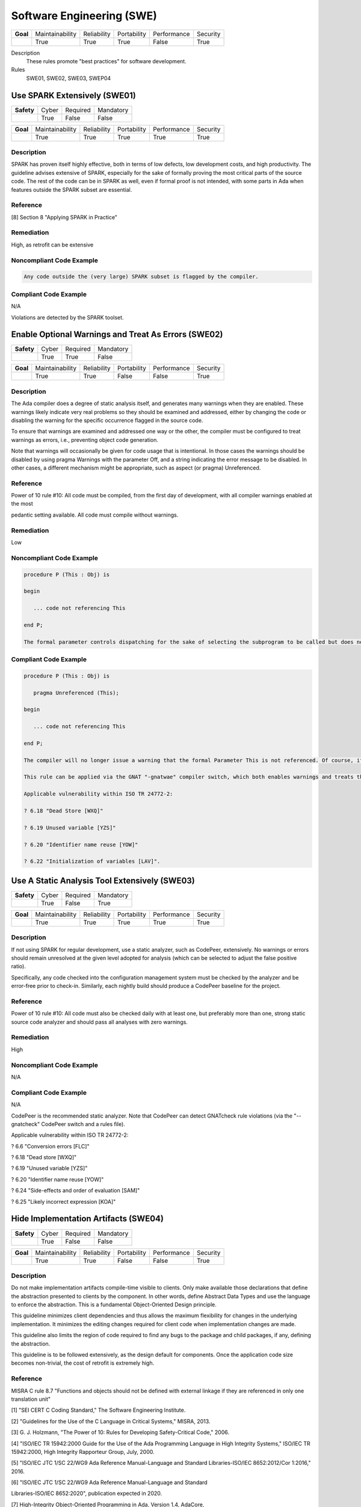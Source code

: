    
============================
Software Engineering (SWE)
============================

.. list-table::
   :stub-columns: 1
   :align: left

   * - Goal 

     - Maintainability
     - Reliability
     - Portability
     - Performance
     - Security

   * -

     - True
     - True
     - True
     - False
     - True

Description
   These rules promote "best practices" for software development.

Rules
   SWE01, SWE02, SWE03, SWEP04

-------------------------------
Use SPARK Extensively (SWE01)
-------------------------------

.. list-table::
   :stub-columns: 1
   :align: left

   * - Safety 

     - Cyber
     - Required
     - Mandatory

   * -

     - True
     - False
     - False

.. list-table::
   :stub-columns: 1
   :align: left

   * - Goal 

     - Maintainability
     - Reliability
     - Portability
     - Performance
     - Security

   * -

     - True
     - True
     - True
     - True
     - True

"""""""""""""
Description
"""""""""""""

SPARK has proven itself highly effective, both in terms of low defects, low development costs, and high productivity. The guideline advises extensive of SPARK, especially for the sake of formally proving the most critical parts of the source code. The rest of the code can be in SPARK as well, even if formal proof is not intended, with some parts in Ada when features outside the SPARK subset are essential.

"""""""""""
Reference
"""""""""""

[8] Section 8 "Applying SPARK in Practice"

"""""""""""""
Remediation
"""""""""""""

High, as retrofit can be extensive

"""""""""""""""""""""""""""
Noncompliant Code Example
"""""""""""""""""""""""""""

.. code:: Ada

   Any code outside the (very large) SPARK subset is flagged by the compiler.

""""""""""""""""""""""""
Compliant Code Example
""""""""""""""""""""""""

N/A

Violations are detected by the SPARK toolset.

-------------------------------------------------------
Enable Optional Warnings and Treat As Errors  (SWE02)
-------------------------------------------------------

.. list-table::
   :stub-columns: 1
   :align: left

   * - Safety 

     - Cyber
     - Required
     - Mandatory

   * -

     - True
     - True
     - False

.. list-table::
   :stub-columns: 1
   :align: left

   * - Goal 

     - Maintainability
     - Reliability
     - Portability
     - Performance
     - Security

   * -

     - True
     - True
     - False
     - False
     - True

"""""""""""""
Description
"""""""""""""

The Ada compiler does a degree of static analysis itself, and generates many warnings when they are enabled. These warnings likely indicate very real problems so they should be examined and addressed, either by changing the code or disabling the warning for the specific occurrence flagged in the source code.

To ensure that warnings are examined and addressed one way or the other, the compiler must be configured to treat warnings as errors, i.e.,  preventing object code generation.

Note that warnings will occasionally be given for code usage that is intentional. In those cases the warnings should be disabled by using pragma Warnings with the parameter Off, and a string indicating the error message to be disabled. In other cases, a different mechanism might be appropriate, such as aspect (or pragma) Unreferenced.

"""""""""""
Reference
"""""""""""

Power of 10 rule #10: All code must be compiled, from the first day of development, with all compiler warnings enabled at the most

pedantic setting available. All code must compile without warnings.

"""""""""""""
Remediation
"""""""""""""

Low

"""""""""""""""""""""""""""
Noncompliant Code Example
"""""""""""""""""""""""""""

.. code:: Ada

   procedure P (This : Obj) is
   
   begin
   
      ... code not referencing This
   
   end P;
   
   The formal parameter controls dispatching for the sake of selecting the subprogram to be called but does not participate in the implementation of the body.

""""""""""""""""""""""""
Compliant Code Example
""""""""""""""""""""""""

.. code:: Ada

   procedure P (This : Obj) is
   
      pragma Unreferenced (This);
   
   begin
   
      ... code not referencing This
   
   end P;
   
   The compiler will no longer issue a warning that the formal Parameter This is not referenced. Of course, if that changes and This becomes referenced, the compiler will flag the pragma.
   
   This rule can be applied via the GNAT "-gnatwae" compiler switch, which both enables warnings and treats them as errors. Note that the switch enables almost all optional warnings, but not all. Some optional warnings correspond to very specific circumstances, and would otherwise generate too much noise for their value.
   
   Applicable vulnerability within ISO TR 24772-2: 
   
   ? 6.18 "Dead Store [WXQ]"
   
   ? 6.19 Unused variable [YZS]"
   
   ? 6.20 "Identifier name reuse [YOW]"
   
   ? 6.22 "Initialization of variables [LAV]".
   
------------------------------------------------
Use A Static Analysis Tool Extensively (SWE03)
------------------------------------------------

.. list-table::
   :stub-columns: 1
   :align: left

   * - Safety 

     - Cyber
     - Required
     - Mandatory

   * -

     - True
     - False
     - True

.. list-table::
   :stub-columns: 1
   :align: left

   * - Goal 

     - Maintainability
     - Reliability
     - Portability
     - Performance
     - Security

   * -

     - True
     - True
     - True
     - True
     - True

"""""""""""""
Description
"""""""""""""

If not using SPARK for regular development, use a static analyzer, such as CodePeer, extensively. No warnings or errors should remain unresolved at the given level adopted for analysis (which can be selected to adjust the false positive ratio).

Specifically, any code checked into the configuration management system must be checked by the analyzer and be error-free prior to check-in. Similarly, each nightly build should produce a CodePeer baseline for the project. 

"""""""""""
Reference
"""""""""""

Power of 10 rule #10: All code must also be checked daily with at least one, but preferably more than one, strong static source code analyzer and should pass all analyses with zero warnings.

"""""""""""""
Remediation
"""""""""""""

High

"""""""""""""""""""""""""""
Noncompliant Code Example
"""""""""""""""""""""""""""

N/A

""""""""""""""""""""""""
Compliant Code Example
""""""""""""""""""""""""

N/A

CodePeer is the recommended static analyzer. Note that CodePeer can detect GNATcheck rule violations (via the "--gnatcheck" CodePeer switch and a rules file).

Applicable vulnerability within ISO TR 24772-2: 

? 6.6 "Conversion errors [FLC]"

? 6.18 "Dead store [WXQ]"

? 6.19 "Unused variable [YZS]"

? 6.20 "Identifier name reuse [YOW]"

? 6.24 "Side-effects and order of evaluation [SAM]"

? 6.25 "Likely incorrect expression [KOA]"

----------------------------------------
Hide Implementation Artifacts  (SWE04)
----------------------------------------

.. list-table::
   :stub-columns: 1
   :align: left

   * - Safety 

     - Cyber
     - Required
     - Mandatory

   * -

     - True
     - False
     - False

.. list-table::
   :stub-columns: 1
   :align: left

   * - Goal 

     - Maintainability
     - Reliability
     - Portability
     - Performance
     - Security

   * -

     - True
     - True
     - False
     - False
     - True

"""""""""""""
Description
"""""""""""""

Do not make implementation artifacts compile-time visible to clients. Only make available those declarations that define the abstraction presented to clients by the component. In other words, define Abstract Data Types and use the language to enforce the abstraction. This is a fundamental Object-Oriented Design principle.

This guideline minimizes client dependencies and thus allows the maximum flexibility for changes in the underlying implementation. It minimizes the editing changes required for client code when implementation changes are made. 

This guideline also limits the region of code required to find any bugs to the package and child packages, if any, defining the abstraction.

This guideline is to be followed extensively, as the design default for components. Once the application code size becomes non-trivial, the cost of retrofit is extremely high.

"""""""""""
Reference
"""""""""""

MISRA C rule 8.7 "Functions and objects should not be defined with external linkage if they are referenced in only one translation unit"

[1]	"SEI CERT C Coding Standard," The Software Engineering Institute.

[2]	"Guidelines for the Use of the C Language in Critical Systems," MISRA, 2013.

[3]	G. J. Holzmann, "The Power of 10: Rules for Developing Safety-Critical Code," 2006.

[4]	"ISO/IEC TR 15942:2000 Guide for the Use of the Ada Programming Language in High Integrity Systems," ISO/IEC TR 15942:2000, High Integrity Rapporteur Group, July, 2000.

[5]	"ISO/IEC JTC 1/SC 22/WG9 Ada Reference Manual-Language and Standard Libraries-ISO/IEC 8652:2012/Cor 1:2016," 2016.

[6]	"ISO/IEC JTC 1/SC 22/WG9 Ada Reference Manual-Language and Standard

Libraries-ISO/IEC 8652:2020", publication expected in 2020.

[7]	High-Integrity Object-Oriented Programming in Ada, Version 1.4, AdaCore,

	October 24, 2016.

[8]	SPARK 2014 User's Guide, AdaCore,

      http://docs.adacore.com/spark2014-docs/html/ug/index.html

[9]	GNAT User's Guide for Native Platforms, AdaCore,

	http://docs.adacore.com/live/wave/gnat_ugn/html/gnat_ugn/gnat_ugn.html

[10]	B. Liskov and J. Wing. "A behavioral notion of subtyping",ACM Transactions

      on Programming Languages and Systems (TOPLAS), Vol. 16, Issue 6

      (November 1994), pp 1811-1841.

[11]	RTCA DO-178C/EUROCAE ED-12C.Software Considerations in

      Airborne Systems and Equipment Certification. December 2011

[12]	B. Meyer. "Object-Oriented Software Construction", Prentice Hall Professional

      Technical Reference, 2nd Edition, 1997.

[13]	GNATstack User's Guide, AdaCore,

      http://docs.adacore.com/live/wave/gnatstack/html/gnatstack_ug/index.html

[14]	Common Weakness Enumeration (CWE), MITRE, 2019

[15]	"SEI CERT Oracle Coding Standard for Java," The Software Engineering Institute.

"""""""""""""
Remediation
"""""""""""""

High

"""""""""""""""""""""""""""
Noncompliant Code Example
"""""""""""""""""""""""""""

.. code:: Ada

   generic
   
      ...
   
   package Bounded_Stacks is
   
      type Content is 
   
         array (Physical_Capacity range <>) of Element;
   
      type Stack (Capacity : Physical_Capacity) is 
   
         tagged record
   
            Values : Content (1 .. Capacity);
   
            Top    : Element_Count := 0;
   
         end record;
   
      procedure Push (This : in out Stack; ...
   
      -- additional primitives ...
   
   end Bounded_Stacks;
   
   Note that both type Content, as well as the record type components of type Stack, are visible to clients. Client code may declare variables of type Content and may directly access and modify the record components. Bugs introduced via this access could be anywhere in the entire client codebase.

""""""""""""""""""""""""
Compliant Code Example
""""""""""""""""""""""""

.. code:: Ada

   generic
   
      ...
   
   package Bounded_Stacks is
   
      type Stack (Capacity : Physical_Capacity) is 
   
         tagged private;
   
      procedure Push (This : in out Stack; ...
   
      -- additional primitives ...
   
   private
   
      type Content is 
   
         array (Physical_Capacity range <>) of Element;
   
      type Stack (Capacity : Physical_Capacity) is 
   
         tagged record
   
            Values : Content (1 .. Capacity);
   
            Top    : Element_Count := 0;
   
         end record;
   
   end Bounded_Stacks;
   
   Type Content, as well as the record type components of type Stack, are no longer visible to clients. Any bugs in the Stack code must be in this package, or its child packages, if any.
   
   This rule can be partially enforced by the GNATcheck switches Visible_Components applied. 
[15]	"SEI CERT Oracle Coding Standard for Java," The Software Engineering Institute.
